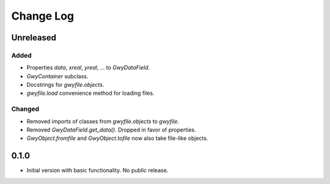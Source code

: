 Change Log
##########

Unreleased
==========

Added
-----

* Properties `data`, `xreal`, `yreal`, ... to `GwyDataField`.
* `GwyContainer` subclass.
* Docstrings for `gwyfile.objects`.
* `gwyfile.load` convenience method for loading files.

Changed
-------

* Removed imports of classes from `gwyfile.objects` to `gwyfile`.
* Removed `GwyDataField.get_data()`. Dropped in favor of properties.
* `GwyObject.fromfile` and `GwyObject.tofile` now also take file-like objects.

0.1.0
=====

* Initial version with basic functionality. No public release.
